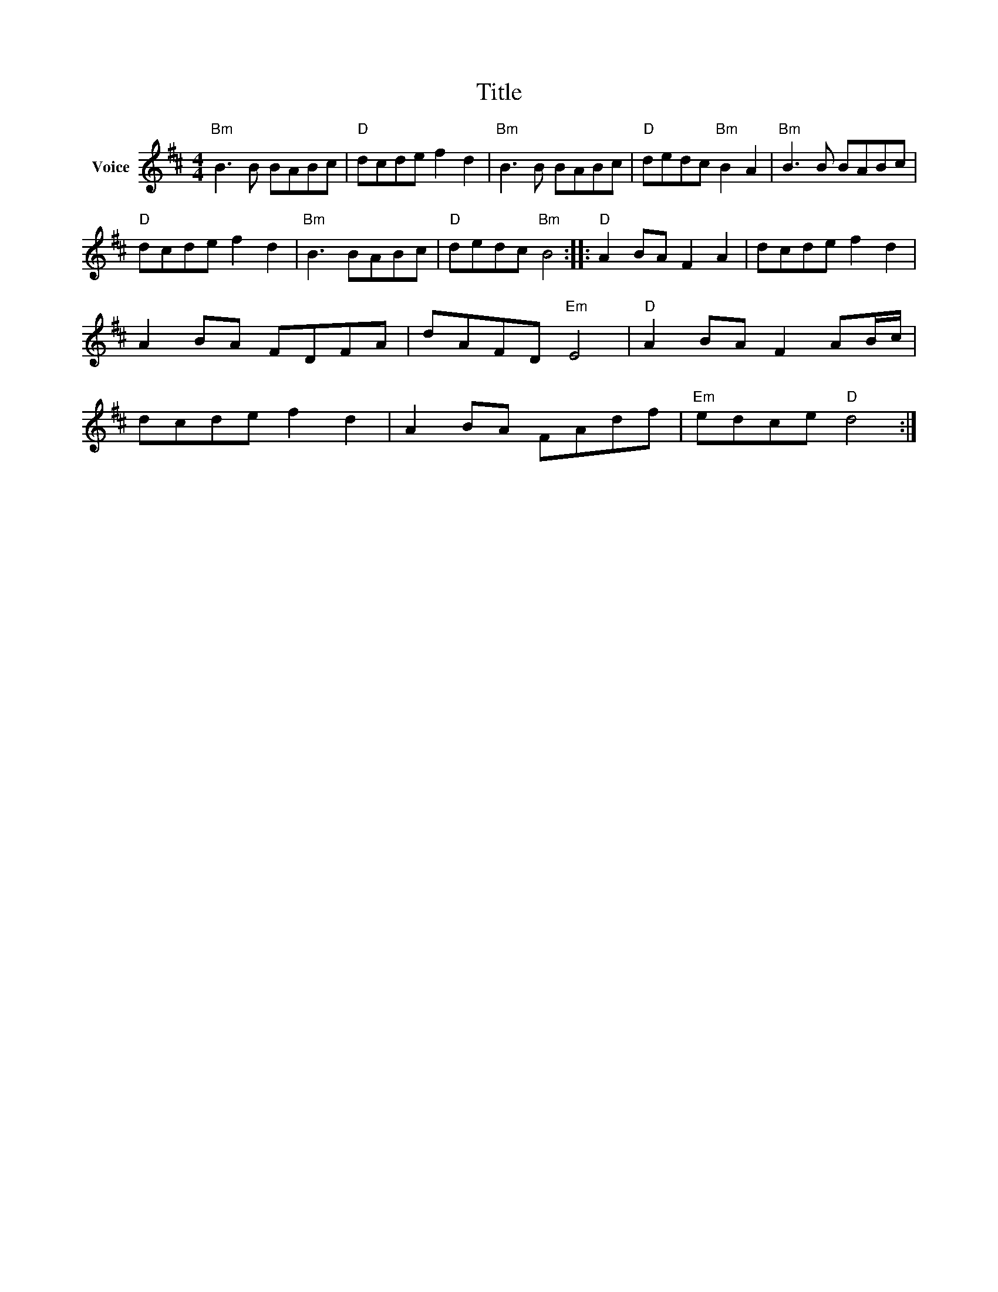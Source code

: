 X:1
T:Title
L:1/8
M:4/4
I:linebreak $
K:D
V:1 treble nm="Voice"
V:1
"Bm" B3 B BABc |"D" dcde f2 d2 |"Bm" B3 B BABc |"D" dedc"Bm" B2 A2 |"Bm" B3 B BABc | %5
"D" dcde f2 d2 |"Bm" B3 BABc |"D" dedc"Bm" B4 ::"D" A2 BA F2 A2 | dcde f2 d2 | A2 BA FDFA | %11
 dAFD"Em" E4 |"D" A2 BA F2 AB/c/ | dcde f2 d2 | A2 BA FAdf |"Em" edce"D" d4 :| %16
